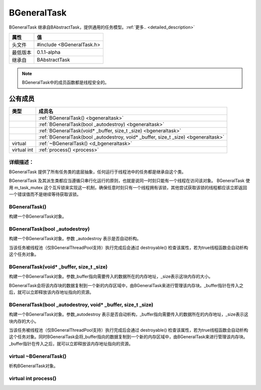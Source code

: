 .. -*- coding: utf-8 -*-

.. _rst:

=============
BGeneralTask
=============

BGeneralTask 继承自BAbstractTask，提供通用的任务模型。:ref:`更多.. <detailed_description>`

========    ===================================================================
属性         值
========    ===================================================================
头文件       #include <BGeneralTask.h>
最低版本      0.1.1-alpha
继承自       BAbstractTask
========    ===================================================================

.. Note::
    BGeneralTask中的成员函数都是线程安全的。

公有成员
========

=============       ============================================================
类型                  成员名
=============       ============================================================
..                  :ref:`BGeneralTask() <bgeneraltask>`
..                  :ref:`BGeneralTask(bool _autodestroy) <bgeneraltask>`
..                  :ref:`BGeneralTask(void* _buffer, size_t _size) <bgeneraltask>`
..                  :ref:`BGeneralTask(bool _autodestroy, void* _buffer, size_t _size) <bgeneraltask>`
virtual             :ref:`~BGeneralTask() <d_bgeneraltask>`
virtual int         :ref:`process() <process>`
=============       ============================================================

.. _detailed_description:

----------------------------
详细描述：
----------------------------
BGeneralTask 提供了所有任务类的底层抽象，任何运行于线程池中的任务都是继承自这个类。

BGeneralTask 及其派生类都应当遵循只串行化运行的原则，也就是说同一时刻只能有一个线程在访问该对象。
BGeneralTask 使用 m_task_mutex 这个互斥锁来实现这一机制，确保任意时刻只有一个线程拥有该锁，其他尝试获取该锁的线程都应该立即返回一个错误值而不是继续等待获取该锁。

.. _bgeneraltask:

-----------------
BGeneralTask()
-----------------

构建一个BGeneralTask对象。

----------------------------------
BGeneralTask(bool _autodestroy)
----------------------------------

构建一个BGeneralTask对象。参数 _autodestroy 表示是否自动析构。

当该任务被线程池（仅BGeneralThreadPool支持）执行完成后会通过 destroyable() 检查该属性，若为true线程函数会自动析构这个任务对象。

--------------------------------------------
BGeneralTask(void* _buffer, size_t _size)
--------------------------------------------

构建一个BGeneralTask对象。参数_buffer指向需要传入的数据所在的内存地址，_size表示这块内存的大小。

BGeneralTask会将该内存块的数据复制到一个新的内存区域中，由BGeneralTask来进行管理该内存块。_buffer指针在传入之后，就可以立即释放该内存地址指向的资源。

------------------------------------------------------------------
BGeneralTask(bool _autodestroy, void* _buffer, size_t _size)
------------------------------------------------------------------

构建一个BGeneralTask对象。参数_autodestroy 表示是否自动析构，_buffer指向需要传入的数据所在的内存地址，_size表示这块内存的大小。

当该任务被线程池（仅BGeneralThreadPool支持）执行完成后会通过 destroyable() 检查该属性，若为true线程函数会自动析构这个任务对象。同时BGeneralTask会将_buffer指向的数据复制到一个新的内存区域中，由BGeneralTask来进行管理该内存块。_buffer指针在传入之后，就可以立即释放该内存地址指向的资源。

.. _d_bgeneraltask:

--------------------------
virtual ~BGeneralTask()
--------------------------

析构BGeneralTask对象。

.. _process:

--------------------------
virtual int process()
--------------------------

